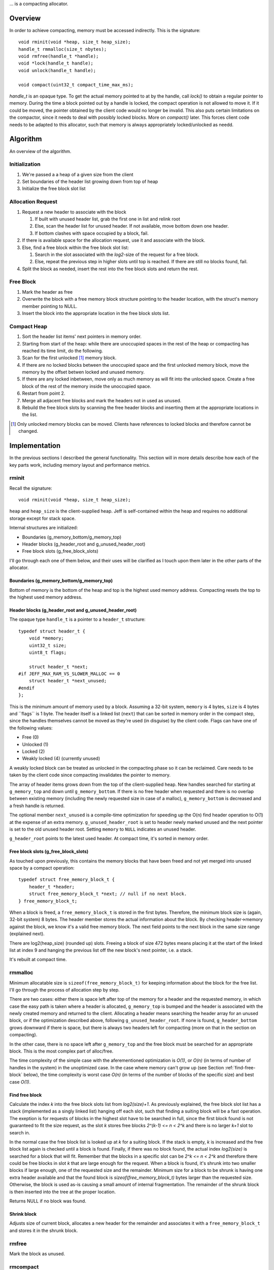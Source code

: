 .. vim:tw=120

... is a compacting allocator.

Overview
========
In order to achieve compacting, memory must be accessed indirectly. This is the signature::

    void rminit(void *heap, size_t heap_size);
    handle_t rmmalloc(size_t nbytes);
    void rmfree(handle_t *handle);
    void *lock(handle_t handle);
    void unlock(handle_t handle);

    void compact(uint32_t compact_time_max_ms);

`handle_t` is an opaque type. To get the actual memory pointed to at by the handle, call `lock()` to obtain a regular
pointer to memory. During the time a block pointed out by a handle is locked, the compact operation is not allowed to
move it. If it could be moved, the pointer obtained by the client code would no longer be invalid. This also puts
certain limitations on the compactor, since it needs to deal with possibly locked blocks.  More on `compact()` later.
This forces client code needs to be adapted to this allocator, such that memory is always appropriately locked/unlocked
as needd.


Algorithm
==========
An overview of the algorithm.

Initialization
~~~~~~~~~~~~~~~~~~~~~~~~~~
#. We're passed a a heap of a given size from the client
#. Set boundaries of the header list growing down from top of heap
#. Initialize the free block slot list

Allocation Request
~~~~~~~~~~~~~~~~~~~~~~~~~~
#. Request a new header to associate with the block

   #. If built with unused header list, grab the first one in list and relink root
   #. Else, scan the header list for unused header. If not available, move bottom down one header.
   #. If bottom clashes with space occupied by a block, fail.

#. If there is available space for the allocation request, use it and associate with the block.
#. Else, find a free block within the free block slot list:

   #. Search in the slot associated with the *log2*-size of the request for a free block.
   #. Else, repeat the previous step in higher slots until top is reached. If there are still no blocks found, fail.

#. Split the block as needed, insert the rest into the free block slots and return the rest.

Free Block
~~~~~~~~~~~~~~~~~~~~
#. Mark the header as free
#. Overwrite the block with a free memory block structure pointing to the header location, with the struct's memory
   member pointing to NULL.
#. Insert the block into the appropriate location in the free block slots list.

Compact Heap
~~~~~~~~~~~~~~~~~
#. Sort the header list items' next pointers in memory order.
#. Starting from start of the heap: while there are unoccupied spaces in the rest of the heap or compacting has reached
   its time limit, do the following.
#. Scan for the first unlocked [#]_ memory block.
#. If there are no locked blocks between the unoccupied space and the first unlocked memory block, move the memory by
   the offset betwen locked and unused memory.
#. If there are any locked inbetween, move only as much memory as will fit into the unlocked space. Create a free block
   of the rest of the memory inside the unoccupied space.
#. Restart from point 2.
#. Merge all adjacent free blocks and mark the headers not in used as unused.
#. Rebuild the free block slots by scanning the free header blocks and inserting them at the appropriate locations in
   the list.

.. [#] Only unlocked memory blocks can be moved. Clients have references to locked blocks and therefore cannot be
   changed.

Implementation
==============
In the previous sections I described the general functionality. This section will in more details describe how
each of the key parts work, including memory layout and performance metrics.

.. - TODO: describe O(...) of all complex operations.

rminit
~~~~~~
Recall the signature::

    void rminit(void *heap, size_t heap_size);

``heap`` and ``heap_size`` is the client-supplied heap. Jeff is self-contained within the heap and requires no
additional storage except for stack space.

Internal structures are initialized:

* Boundaries (g_memory_bottom/g_memory_top)
* Header blocks (g_header_root and g_unused_header_root)
* Free block slots (g_free_block_slots)

I'll go through each one of them below, and their uses will be clarified as I touch upon them later in the other parts
of the allocator.

Boundaries (g_memory_bottom/g_memory_top)
-----------------------------------------
Bottom of memory is the bottom of the heap and top is the highest used memory address. Compacting resets the top to the
highest used memory address.

Header blocks (g_header_root and g_unused_header_root)
--------------------------------------------------------------
The opaque type ``handle_t`` is a pointer to a ``header_t`` structure::

    typedef struct header_t {
        void *memory;
        uint32_t size;
        uint8_t flags;

        struct header_t *next;
    #if JEFF_MAX_RAM_VS_SLOWER_MALLOC == 0
        struct header_t *next_unused;
    #endif
    };

This is the minimum amount of memory used by a block. Assuming a 32-bit system, ``memory`` is 4 bytes, ``size`` is 4
bytes and ´`flags`` is 1 byte. The header itself is a linked list (``next``) that can be sorted in memory order in the
compact step, since the handles themselves cannot be moved as they're used (in disguise) by the client code. Flags can have one of the following values:

* Free (0)
* Unlocked (1)
* Locked (2)
* Weakly locked (4) (currently unused)

A weakly locked block can be treated as unlocked in the compacting phase so it can be reclaimed. Care needs to be taken
by the client code since compacting invalidates the pointer to memory.

The array of header items grows down from the top of the client-supplied heap. New handles searched for starting at
``g_memory_top`` and down until ``g_memory_bottom``. If there is no free header when requested and there is no overlap
between existing memory (including the newly requested size in case of a malloc), ``g_memory_bottom`` is decreased and a
fresh handle is returned. 

The optional member ``next_unused`` is a compile-time optimization for speeding up the O(n) find header operation to
O(1) at the expense of an extra memory. ``g_unused_header_root`` is set to header newly marked unused and the next
pointer is set to the old unused header root.  Setting ``memory`` to ``NULL`` indicates an unused header. 

``g_header_root`` points to the latest used header. At compact time, it's sorted in memory order.

Free block slots (g_free_block_slots)
-------------------------------------
As touched upon previously, this contains the memory blocks that have been freed and not yet merged into unused space
by a compact operation::

    typedef struct free_memory_block_t {
        header_t *header;
        struct free_memory_block_t *next; // null if no next block.
    } free_memory_block_t;

When a block is freed, a ``free_memory_block_t`` is stored in the first bytes. Therefore, the minimum block size is
(again, 32-bit system) 8 bytes. The header member stores the actual information about the block. By checking
header->memory against the block, we know it's a valid free memory block. The next field points to the next block in the
same size range (explained next).

There are log2(heap_size) (rounded up) slots. Freeing a block of size 472 bytes means placing it at the start of the
linked list at index 9 and hanging the previous list off the new block's next pointer, i.e. a stack.

It's rebuilt at compact time.

rmmalloc
~~~~~~~~~
Minimum allocatable size is ``sizeof(free_memory_block_t)`` for keeping information about the block for the free list.
I'll go through the process of allocation step by step.

There are two cases: either there is space left after top of the memory for a header and the requested memory, in which
case the easy path is taken where a header is allocated, ``g_memory_top`` is bumped and the header is associated with
the newly created memory and returned to the client. Allocating a header means searching the header array for an unused
block, or if the optimization described above, following ``g_unused_header_root``. If none is found, ``g_header_bottom``
grows downward if there is space, but there is always two headers left for compacting (more on that in the section on
compacting).

In the other case, there is no space left after ``g_memory_top`` and the free block must be searched for an appropriate
block. This is the most complex part of alloc/free.

The time complexity of the simple case with the aferementioned optimization is *O(1)*, or *O(n)* (in terms of number of
handles in the system) in the unoptimized case. In the case where memory can't grow up (see Section
:ref:`find-free-block` below), the time complexity is worst case  *O(n)* (in terms of the number of blocks of the
specific size) and best case *O(1)*.

Find free block
----------------
Calculate the index *k* into the free block slots list from *log2(size)+1*. As previously explained, the free block
slot list has a stack (implemented as a singly linked list) hanging off each slot, such that finding a suiting block
will be a fast operation. The exeption is for requests of blocks in the highest slot have to be searched in full, since
the first block found is not guaranteed to fit the size request, as the slot *k* stores free blocks *2^(k-1) <= n < 2^k*
and there is no larger *k+1* slot to search in.

In the normal case the free block list is looked up at  *k* for a suiting block. If the stack is empty, *k* is increased
and the free block list again is checked until a block is found.  Finally, if there was no block found, the actual index
*log2(size)* is searched for a block that will fit. Remember that the blocks in a specific slot can be *2^k <= n < 2^k*
and therefore there could be free blocks in slot *k* that are large enough for the request. When a block is found, it's
shrunk into two smaller blocks if large enough, one of the requested size and the remainder. Minimum size for a block to
be shrunk is having one extra header available and that the found block is *sizeof(free_memory_block_t)* bytes larger
than the requested size. Otherwise, the block is used as-is causing a small amount of internal fragmentation. The
remainder of the shrunk block is then inserted into the tree at the proper location.

Returns NULL if no block was found.

Shrink block
------------
Adjusts size of current block, allocates a new header for the remainder and associates it with a ``free_memory_block_t``
and stores it in the shrunk block.

rmfree
~~~~~~
Mark the block as unused. 

rmcompact
~~~~~~~~~
The compacting operation consists of setup, compacting and finish.

Start with sorting all memory headers by pointer address, such that ``g_root_header`` points to the lowest address in
memory and by following the ``next`` pointer until NULL all blocks can be iterated. All blocks have a header associated
with them, regardless of flags.  This step only has to be done once each call to ``rmcompact()``.

Actual compacting is done in passes so it can be optionally time limited, with a granularity of the time it takes to
perform a single pass.

One pass of moving blocks around
------------------------------------
.. raw:: comment

    // [F1 | F2 | F3 | F4 | X1/C | X2/B | U1 | U2 | A]
    // =>
    // [U1 | U2 | F5 | X1/C | X2/B | (possible too big block U3) | F6 | A]
    //
    // * Create F6
    // *
    // * Possible too big block U3?
    // * - Link B to U3
    // * - Link U3 to F6
    // * Else:
    // * - Link B to F6
    //
    // * Link F6 to A
    //
    // A * Create F5
    //   * Link LU to F5
    //   * Link F5 to C
    // B * Extend LU
    //   * Link LU to C

* Get closest range of free headers (or stop if no headers found)

   +  If block directly after free header is locked, set a max size on unlocked blocks.

* Get closest range of unlocked headers (respecting max size if set)

   + No blocks found and limitation set on max size: if free blocks were passed searching for unlocked blocks, try
     again from the block directly after the free headers, else stop.
   + Set adjacent flag if last free's next is first unlocked

* Calculate offset from free area to unlocked area
* Squish free headers into one header and associate memory with the header
* Move unlocked blocks too free area

  - Memmove data
  - Adjust used header pointers

* Adjacent: relink blocks so unlocked headers is placed before what's left of free area, and free area pointing to header
  directly following previous position of last unlocked header's next header, see Figure :ref:`jeffcompactadj0`, :ref:`jeffcompactadj1` and :ref:`jeffcompactadj2`.

.. figure:: graphics/compact-adjacent-relink-0.png
   :scale: 50%

   :label:`jeffcompactadj0` Initial configuration with blocks Unlocked 1-4, Free 1-4, Rest

.. figure:: graphics/compact-adjacent-relink-1.png
   :scale: 50%

   :label:`jeffcompactadj1` Move all used blocks back (i.e. to the left), relink free blocks.

.. figure:: graphics/compact-adjacent-relink-2.png
   :scale: 50%

   :label:`jeffcompactadj2` Squish free block.

* Non-adjacent: similar to adjacent, except blocks can't just be simply memmov'ed because of the locked blocks. Instead,
  only the blocks that fit in the free space can be moved. See Figure :ref:`jeffcompactnonadj0`, :ref:`jeffcompactnonadj1`, :ref:`jeffcompactnonadj2a`, :ref:`jeffcompactnonadj2b`, :ref:`jeffcompactnonadj3a` and :ref:`jeffcompactnonadj3b`.

.. figure:: graphics/compact-nonadjacent-relink-0.png
   :scale: 50%

   :label:`jeffcompactnonadj0` Initial configuration with blocks Free 1-3, Locked 1-2, Unlocked 1-3, Rest

.. figure:: graphics/compact-nonadjacent-relink-1.png
   :scale: 50%

   :label:`jeffcompactnonadj1` Create free block 6 in the area where the used blocks are now.

.. figure:: graphics/compact-nonadjacent-relink-2a.png
   :scale: 50%

   :label:`jeffcompactnonadj2a` a): block U3 is too large to fit in the free area.

.. figure:: graphics/compact-nonadjacent-relink-2b.png
   :scale: 50%

   :label:`jeffcompactnonadj2b` b): block U3 fits in the free area.

.. figure:: graphics/compact-nonadjacent-relink-3a.png
   :scale: 50%

   :label:`jeffcompactnonadj3a` a): After, with a new block Free 5 with left-overs from Free 1-3 and F6 from the space between U1-U3 and Rest

.. figure:: graphics/compact-nonadjacent-relink-3b.png
   :scale: 50%

   :label:`jeffcompactnonadj3b` b): Unlocked 3 fits, but not enough size to create a full block F5 -- instead extend size of Unlocked 3 with
   0 < n < sizeof(free_memory_block_t) bytes.

* Continue to next round, repeating until time limit reached or done (if no time limit set)

Finishing
-----------
At the end of the compacting, after the time-limited iterations, finishing calculations are done: calculate the highest
used address and mark all (free) headers above that as unused, adjust ``g_header_bottom`` and finally rebuild the free
block slots by iterating through ``g_header_root`` and placing free blocks in their designated slots.

rmdestroy
~~~~~~~~~
Doesn't do anything - client code owns the heap passed on to rminit.

Testing
===========
Unit testing
~~~~~~~~~~~~~
All applications should be bug-free, but for an allocator it is extra important that there are no bugs. Luckily, an
allocator has a small interface for which tests can be easily written. In particular, randomized testing is easy, which
although not guaranteed to catch all bugs gives a good coverage.

I decided to use googletest since it was easy to setup, use and the results are easy to read. It's
similar in style to the original SUnit [#]_ that is popular to use.  During the development of the allocator I
wrote tests and code in parallell, similar to test-driven development in order to verify that each change did not
introduce a regression. Of the approximately 2500 lines of code in the allocator and tests, about half are tests. In
addition to randomized unit testing there are consistency checks and asserts that can be turned on with at compile-time,
to make sure that e.g. (especially) the compact operation is non-destructive.

In the unit tests, the basic style of testing was to initialize the allocator with a randomly selected heap size and
then run several tens of thousands of allocations/frees and make sure no other data was touched.  This is done by
filling the allocated data with a constant byte value determined by the address of the returned handle.  Quite a few
bugs were found this way, many of them not happening until thousands of allocations.  That shows randomized testing in
large volume is a useful technique for finding problems in complex data structures, such as an allocator.

.. [#] http://en.wikipedia.org/wiki/SUnit

Real-world testing
~~~~~~~~~~~~~~~~~~~~
Since the allocator does have the interface of standard allocators client code needs to be rewritten. In order to do
testing and benchmarking of real-world applications, applications need to be rewritten. The two major problems with this
is that it requires access to source code, and rewriting much of the source code. Instead, I've developed heuristics for
calculating locking/unlocking based on runtime data of unmodified applicaions. The tool for doing so grew from a
small script into a larger collection of tools related to data collection, analysis and benchmarking. This is described
in greater detail in chapter :ref:`chapter-steve`.

Profiling
==========
The GNU profiling tool *gprof* [#]_ was used to find code hotspots, where the two biggest finds were:

* *log2()*
* *header_find_free()*

In the spirit of first getting things to work, then optimize, the original *log2* implementation was a naive bitsift
loop. Fortunately, there's a GCC extension *__builtin_clz()* (Count Leading Zeroes) that is efficiently translated into
efficient machine code that can be used to write a fast *log2(n)*: ``sizeof(n)*8 - 1 - clz(n)``. The hotspots in the
rest of the code were evenly distributed and no single point was more CPU-intense than another, except for
*header_find_free()*. As described above, there's a compile-time optimization that cuts down time from *O(n)* to *O(1)*,
which helped cut down execution time yet some more at the expense of higher memory usage per block.

More details and benchmarks in Chapter :ref:`chapter-steve`.

.. [#] http://www.gnu.org/software/binutils/ 
